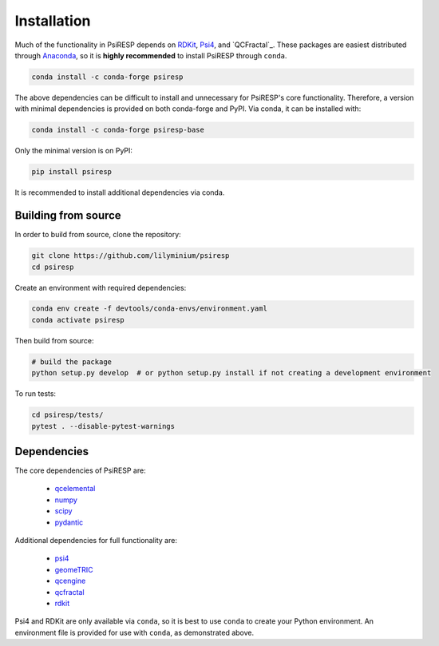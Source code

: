 Installation
============

Much of the functionality in PsiRESP depends on `RDKit`_, `Psi4`_,
and `QCFractal`_. These packages are easiest distributed through
`Anaconda`_, so it is **highly recommended** to install PsiRESP
through ``conda``.

.. code-block:: bash

  conda install -c conda-forge psiresp

The above dependencies can be difficult to install and unnecessary for
PsiRESP's core functionality. Therefore, a version with minimal
dependencies is provided on both conda-forge and PyPI. Via conda,
it can be installed with:

.. code-block:: bash

  conda install -c conda-forge psiresp-base


Only the minimal version is on PyPI:

.. code-block:: bash

  pip install psiresp

It is recommended to install additional dependencies via conda.

--------------------
Building from source
--------------------

In order to build from source, clone the repository:

.. code-block:: bash

  git clone https://github.com/lilyminium/psiresp
  cd psiresp

Create an environment with required dependencies:

.. code-block:: bash

  conda env create -f devtools/conda-envs/environment.yaml
  conda activate psiresp

Then build from source:

.. code-block:: bash

  # build the package
  python setup.py develop  # or python setup.py install if not creating a development environment


To run tests:

.. code-block:: bash

  cd psiresp/tests/
  pytest . --disable-pytest-warnings


------------
Dependencies
------------

The core dependencies of PsiRESP are:

  * `qcelemental <https://docs.qcarchive.molssi.org/projects/QCElemental/en/stable/>`_
  * `numpy <https://numpy.org/>`_
  * `scipy <https://scipy.org/>`_
  * `pydantic <https://pydantic-docs.helpmanual.io/>`_

Additional dependencies for full functionality are:

  * `psi4 <https://psicode.org/>`_
  * `geomeTRIC <https://github.com/leeping/geomeTRIC>`_
  * `qcengine <https://docs.qcarchive.molssi.org/projects/qcengine/en/stable/>`_
  * `qcfractal <https://docs.qcarchive.molssi.org/projects/qcfractal/en/stable/>`_
  * `rdkit <https://www.rdkit.org/>`_


Psi4 and RDKit are only available via ``conda``, so it is best to use ``conda``
to create your Python environment. An environment file is provided for
use with ``conda``, as demonstrated above.


.. _RDKit: https://www.rdkit.org/
.. _Psi4: https://psicode.org/
.. _QCFractal: https://docs.qcarchive.molssi.org/projects/qcfractal/en/latest/
.. _Anaconda: https://anaconda.org/anaconda/python
